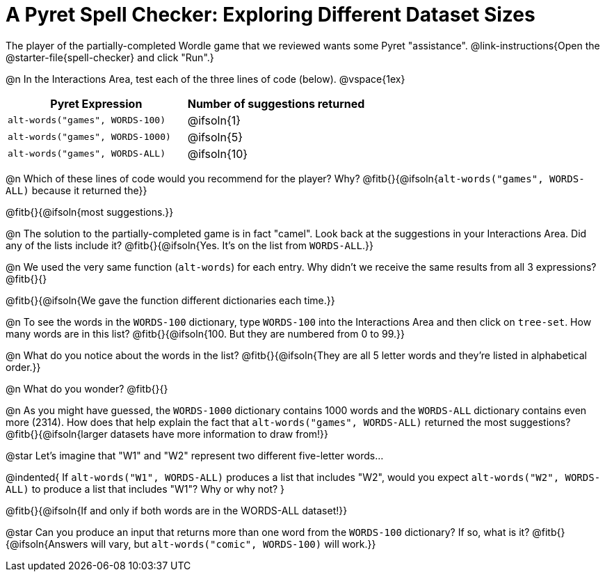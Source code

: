 = A Pyret Spell Checker: Exploring Different Dataset Sizes

The player of the partially-completed Wordle game that we reviewed wants some Pyret "assistance".  @link-instructions{Open the @starter-file{spell-checker} and click "Run".}


@n In the Interactions Area, test each of the three lines of code (below).
@vspace{1ex}

[cols="1,1", stripes="none", options="header"]
|===
| Pyret Expression			| Number of suggestions returned
| `alt-words("games", WORDS-100)` 	| @ifsoln{1}
| `alt-words("games", WORDS-1000)` | @ifsoln{5}
| `alt-words("games", WORDS-ALL)`	| @ifsoln{10}
|===

@n Which of these lines of code would you recommend for the player? Why? @fitb{}{@ifsoln{`alt-words("games", WORDS-ALL)` because it returned the}}

@fitb{}{@ifsoln{most suggestions.}}

@n The solution to the partially-completed game is in fact "camel". Look back at the suggestions in your Interactions Area. Did any of the lists include it? @fitb{}{@ifsoln{Yes. It's on the list from `WORDS-ALL`.}}

@n We used the very same function (`alt-words`) for each entry. Why didn't we receive the same results from all 3 expressions? @fitb{}{}

@fitb{}{@ifsoln{We gave the function different dictionaries each time.}}

@n To see the words in the `WORDS-100` dictionary, type `WORDS-100` into the Interactions Area and then click on `tree-set`. How many words are in this list?
@fitb{}{@ifsoln{100. But they are numbered from 0 to 99.}}

@n What do you notice about the words in the list? @fitb{}{@ifsoln{They are all 5 letter words and they're listed in alphabetical order.}}

@n What do you wonder? @fitb{}{}

@n As you might have guessed, the `WORDS-1000` dictionary contains 1000 words and the `WORDS-ALL` dictionary contains even more (2314). How does that help explain the fact that `alt-words("games", WORDS-ALL)` returned the most suggestions? @fitb{}{@ifsoln{larger datasets have more information to draw from!}}

@star Let's imagine that "W1" and "W2" represent two different five-letter words...

@indented{
If `alt-words("W1", WORDS-ALL)` produces a list that includes "W2", would you expect `alt-words("W2", WORDS-ALL)` to produce a list that includes "W1"? Why or why not?
}

@fitb{}{@ifsoln{If and only if both words are in the WORDS-ALL dataset!}}

@star Can you produce an input that returns more than one word from the `WORDS-100` dictionary? If so, what is it? @fitb{}{@ifsoln{Answers will vary, but `alt-words("comic", WORDS-100)` will work.}}
